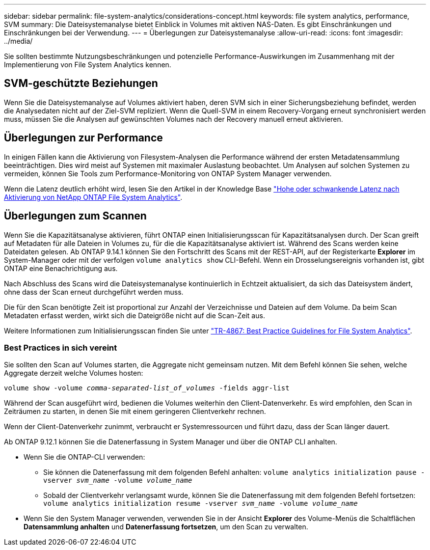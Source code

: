 ---
sidebar: sidebar 
permalink: file-system-analytics/considerations-concept.html 
keywords: file system analytics, performance, SVM 
summary: Die Dateisystemanalyse bietet Einblick in Volumes mit aktiven NAS-Daten. Es gibt Einschränkungen und Einschränkungen bei der Verwendung. 
---
= Überlegungen zur Dateisystemanalyse
:allow-uri-read: 
:icons: font
:imagesdir: ../media/


[role="lead"]
Sie sollten bestimmte Nutzungsbeschränkungen und potenzielle Performance-Auswirkungen im Zusammenhang mit der Implementierung von File System Analytics kennen.



== SVM-geschützte Beziehungen

Wenn Sie die Dateisystemanalyse auf Volumes aktiviert haben, deren SVM sich in einer Sicherungsbeziehung befindet, werden die Analysedaten nicht auf der Ziel-SVM repliziert. Wenn die Quell-SVM in einem Recovery-Vorgang erneut synchronisiert werden muss, müssen Sie die Analysen auf gewünschten Volumes nach der Recovery manuell erneut aktivieren.



== Überlegungen zur Performance

In einigen Fällen kann die Aktivierung von Filesystem-Analysen die Performance während der ersten Metadatensammlung beeinträchtigen. Dies wird meist auf Systemen mit maximaler Auslastung beobachtet. Um Analysen auf solchen Systemen zu vermeiden, können Sie Tools zum Performance-Monitoring von ONTAP System Manager verwenden.

Wenn die Latenz deutlich erhöht wird, lesen Sie den Artikel in der Knowledge Base link:https://kb.netapp.com/Advice_and_Troubleshooting/Data_Storage_Software/ONTAP_OS/High_or_fluctuating_latency_after_turning_on_NetApp_ONTAP_File_System_Analytics["Hohe oder schwankende Latenz nach Aktivierung von NetApp ONTAP File System Analytics"^].



== Überlegungen zum Scannen

Wenn Sie die Kapazitätsanalyse aktivieren, führt ONTAP einen Initialisierungsscan für Kapazitätsanalysen durch. Der Scan greift auf Metadaten für alle Dateien in Volumes zu, für die die Kapazitätsanalyse aktiviert ist. Während des Scans werden keine Dateidaten gelesen. Ab ONTAP 9.14.1 können Sie den Fortschritt des Scans mit der REST-API, auf der Registerkarte **Explorer** im System-Manager oder mit der verfolgen `volume analytics show` CLI-Befehl. Wenn ein Drosselungsereignis vorhanden ist, gibt ONTAP eine Benachrichtigung aus.

Nach Abschluss des Scans wird die Dateisystemanalyse kontinuierlich in Echtzeit aktualisiert, da sich das Dateisystem ändert, ohne dass der Scan erneut durchgeführt werden muss.

Die für den Scan benötigte Zeit ist proportional zur Anzahl der Verzeichnisse und Dateien auf dem Volume. Da beim Scan Metadaten erfasst werden, wirkt sich die Dateigröße nicht auf die Scan-Zeit aus.

Weitere Informationen zum Initialisierungsscan finden Sie unter link:https://www.netapp.com/pdf.html?item=/media/20707-tr-4867.pdf["TR-4867: Best Practice Guidelines for File System Analytics"^].



=== Best Practices in sich vereint

Sie sollten den Scan auf Volumes starten, die Aggregate nicht gemeinsam nutzen. Mit dem Befehl können Sie sehen, welche Aggregate derzeit welche Volumes hosten:

`volume show -volume _comma-separated-list_of_volumes_ -fields aggr-list`

Während der Scan ausgeführt wird, bedienen die Volumes weiterhin den Client-Datenverkehr. Es wird empfohlen, den Scan in Zeiträumen zu starten, in denen Sie mit einem geringeren Clientverkehr rechnen.

Wenn der Client-Datenverkehr zunimmt, verbraucht er Systemressourcen und führt dazu, dass der Scan länger dauert.

Ab ONTAP 9.12.1 können Sie die Datenerfassung in System Manager und über die ONTAP CLI anhalten.

* Wenn Sie die ONTAP-CLI verwenden:
+
** Sie können die Datenerfassung mit dem folgenden Befehl anhalten: `volume analytics initialization pause -vserver _svm_name_ -volume _volume_name_`
** Sobald der Clientverkehr verlangsamt wurde, können Sie die Datenerfassung mit dem folgenden Befehl fortsetzen: `volume analytics initialization resume -vserver _svm_name_ -volume _volume_name_`


* Wenn Sie den System Manager verwenden, verwenden Sie in der Ansicht *Explorer* des Volume-Menüs die Schaltflächen *Datensammlung anhalten* und *Datenerfassung fortsetzen*, um den Scan zu verwalten.

